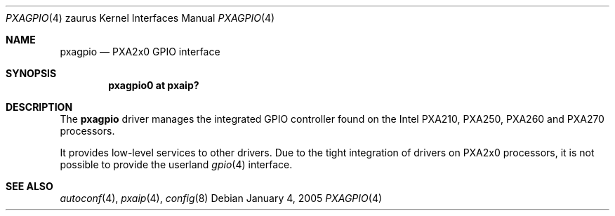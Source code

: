 .\" 	$OpenBSD: pxagpio.4,v 1.2 2005/05/25 07:54:25 david Exp $
.\"
.\" Copyright (c) 2005, Miodrag Vallat.
.\" All rights reserved.
.\"
.\" Redistribution and use in source and binary forms, with or without
.\" modification, are permitted provided that the following conditions
.\" are met:
.\" 1. Redistributions of source code must retain the above copyright
.\"    notice, this list of conditions and the following disclaimer.
.\" 2. Redistributions in binary form must reproduce the above copyright
.\"    notice, this list of conditions and the following disclaimer in the
.\"    documentation and/or other materials provided with the distribution.
.\"
.\" THIS SOFTWARE IS PROVIDED BY THE AUTHOR ``AS IS'' AND ANY EXPRESS OR
.\" IMPLIED WARRANTIES, INCLUDING, BUT NOT LIMITED TO, THE IMPLIED
.\" WARRANTIES OF MERCHANTABILITY AND FITNESS FOR A PARTICULAR PURPOSE ARE
.\" DISCLAIMED.  IN NO EVENT SHALL THE AUTHOR BE LIABLE FOR ANY DIRECT,
.\" INDIRECT, INCIDENTAL, SPECIAL, EXEMPLARY, OR CONSEQUENTIAL DAMAGES
.\" (INCLUDING, BUT NOT LIMITED TO, PROCUREMENT OF SUBSTITUTE GOODS OR
.\" SERVICES; LOSS OF USE, DATA, OR PROFITS; OR BUSINESS INTERRUPTION)
.\" HOWEVER CAUSED AND ON ANY THEORY OF LIABILITY, WHETHER IN CONTRACT,
.\" STRICT LIABILITY, OR TORT (INCLUDING NEGLIGENCE OR OTHERWISE) ARISING IN
.\" ANY WAY OUT OF THE USE OF THIS SOFTWARE, EVEN IF ADVISED OF THE
.\" POSSIBILITY OF SUCH DAMAGE.
.\"
.Dd January 4, 2005
.Dt PXAGPIO 4 zaurus
.Os
.Sh NAME
.Nm pxagpio
.Nd PXA2x0 GPIO interface
.Sh SYNOPSIS
.Cd "pxagpio0 at pxaip?"
.Sh DESCRIPTION
The
.Nm
driver manages the integrated GPIO controller found
on the Intel PXA210, PXA250, PXA260 and PXA270 processors.
.Pp
It provides low-level services to other drivers.
Due to the tight integration of drivers on PXA2x0 processors, it is not
possible to provide the userland
.Xr gpio 4
interface.
.Sh SEE ALSO
.Xr autoconf 4 ,
.Xr pxaip 4 ,
.Xr config 8
